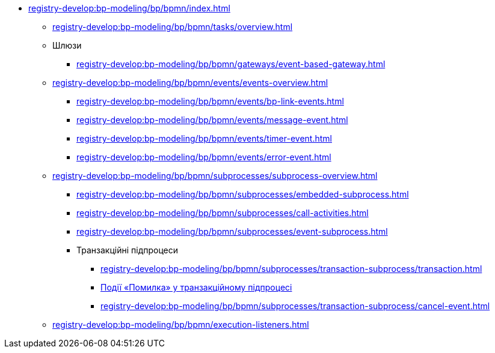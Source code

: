 // ================ ЕЛЕМЕНТИ МОДЕЛЮВАННЯ ================
**** xref:registry-develop:bp-modeling/bp/bpmn/index.adoc[]
// ЗАДАЧІ
***** xref:registry-develop:bp-modeling/bp/bpmn/tasks/overview.adoc[]
// ================ ШЛЮЗИ ================
***** Шлюзи
****** xref:registry-develop:bp-modeling/bp/bpmn/gateways/event-based-gateway.adoc[]
// ================ ПОДІЇ ================
***** xref:registry-develop:bp-modeling/bp/bpmn/events/events-overview.adoc[]
****** xref:registry-develop:bp-modeling/bp/bpmn/events/bp-link-events.adoc[]
****** xref:registry-develop:bp-modeling/bp/bpmn/events/message-event.adoc[]
****** xref:registry-develop:bp-modeling/bp/bpmn/events/timer-event.adoc[]
****** xref:registry-develop:bp-modeling/bp/bpmn/events/error-event.adoc[]
// ================ ПІДПРОЦЕСИ ================
***** xref:registry-develop:bp-modeling/bp/bpmn/subprocesses/subprocess-overview.adoc[]
****** xref:registry-develop:bp-modeling/bp/bpmn/subprocesses/embedded-subprocess.adoc[]
****** xref:registry-develop:bp-modeling/bp/bpmn/subprocesses/call-activities.adoc[]
****** xref:registry-develop:bp-modeling/bp/bpmn/subprocesses/event-subprocess.adoc[]
// ================ ТРАНЗАКЦІЙНІ ПІДПРОЦЕСИ ================
****** Транзакційні підпроцеси
******* xref:registry-develop:bp-modeling/bp/bpmn/subprocesses/transaction-subprocess/transaction.adoc[]
******* xref:registry-develop:bp-modeling/bp/bpmn/subprocesses/transaction-subprocess/error-event-transaction.adoc[Події «Помилка» у транзакційному підпроцесі]
******* xref:registry-develop:bp-modeling/bp/bpmn/subprocesses/transaction-subprocess/cancel-event.adoc[]
// ================ EXECUTION LISTENERS =================
***** xref:registry-develop:bp-modeling/bp/bpmn/execution-listeners.adoc[]